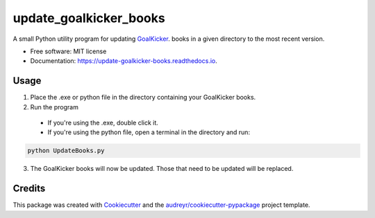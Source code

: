 =======================
update_goalkicker_books
=======================


.. image:: https://img.shields.io/pypi/v/update_goalkicker_books.svg
        :target: https://pypi.python.org/pypi/update_goalkicker_books

.. image:: https://img.shields.io/travis/William-Lake/update_goalkicker_books.svg
        :target: https://travis-ci.org/William-Lake/update_goalkicker_books

.. image:: https://readthedocs.org/projects/update-goalkicker-books/badge/?version=latest
        :target: https://update-goalkicker-books.readthedocs.io/en/latest/?badge=latest
        :alt: Documentation Status




A small Python utility program for updating GoalKicker_. books in a given directory to the most recent version.


* Free software: MIT license
* Documentation: https://update-goalkicker-books.readthedocs.io.


Usage
--------

1. Place the .exe or python file in the directory containing your GoalKicker books.
2. Run the program
  - If you're using the .exe, double click it.
  - If you're using the python file, open a terminal in the directory and run:

.. code:: bash

  python UpdateBooks.py

3. The GoalKicker books will now be updated. Those that need to be updated will be replaced.


Credits
-------

This package was created with Cookiecutter_ and the `audreyr/cookiecutter-pypackage`_ project template.

.. _GoalKicker: https://goalkicker.com/
.. _Cookiecutter: https://github.com/audreyr/cookiecutter
.. _`audreyr/cookiecutter-pypackage`: https://github.com/audreyr/cookiecutter-pypackage
